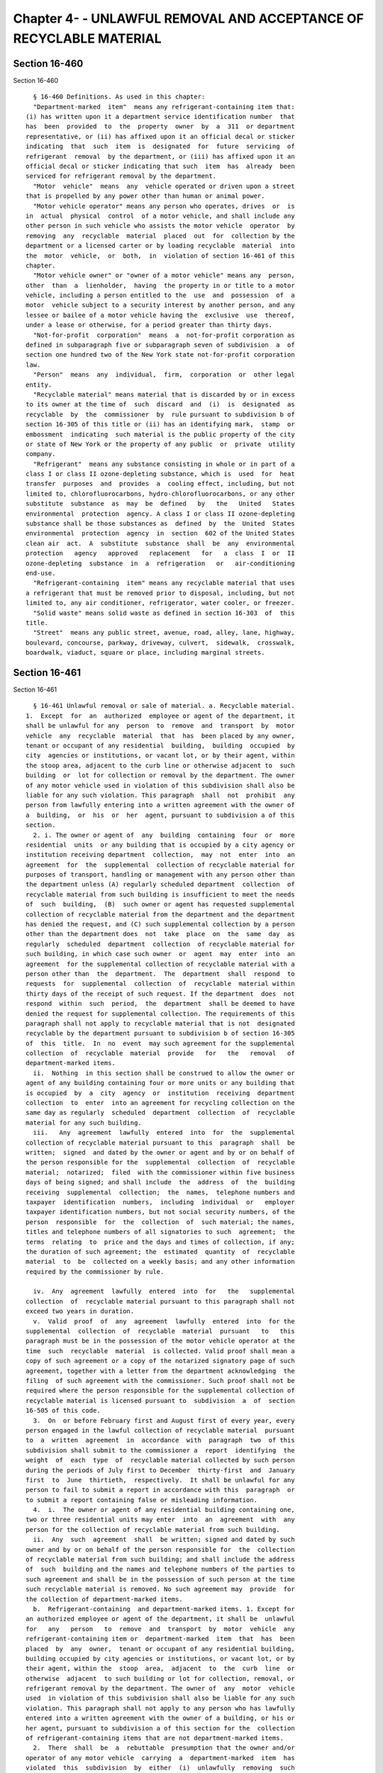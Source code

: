 Chapter 4- - UNLAWFUL REMOVAL AND ACCEPTANCE OF RECYCLABLE MATERIAL
===================================================================

Section 16-460
--------------

Section 16-460 ::    
        
     
        § 16-460 Definitions. As used in this chapter:
        "Department-marked  item"  means any refrigerant-containing item that:
      (i) has written upon it a department service identification number  that
      has  been  provided  to  the  property  owner  by  a  311  or department
      representative, or (ii) has affixed upon it an official decal or sticker
      indicating  that  such  item  is  designated  for  future  servicing  of
      refrigerant  removal  by the department, or (iii) has affixed upon it an
      official decal or sticker indicating that such  item  has  already  been
      serviced for refrigerant removal by the department.
        "Motor  vehicle"  means  any  vehicle operated or driven upon a street
      that is propelled by any power other than human or animal power.
        "Motor vehicle operator" means any person who operates, drives  or  is
      in  actual  physical  control  of a motor vehicle, and shall include any
      other person in such vehicle who assists the motor vehicle  operator  by
      removing  any  recyclable  material  placed  out  for  collection by the
      department or a licensed carter or by loading recyclable  material  into
      the  motor  vehicle,  or  both,  in  violation of section 16-461 of this
      chapter.
        "Motor vehicle owner" or "owner of a motor vehicle" means any  person,
      other  than  a  lienholder,  having  the property in or title to a motor
      vehicle, including a person entitled to the  use  and  possession  of  a
      motor  vehicle subject to a security interest by another person, and any
      lessee or bailee of a motor vehicle having the  exclusive  use  thereof,
      under a lease or otherwise, for a period greater than thirty days.
        "Not-for-profit  corporation"  means  a  not-for-profit corporation as
      defined in subparagraph five or subparagraph seven of subdivision  a  of
      section one hundred two of the New York state not-for-profit corporation
      law.
        "Person"  means  any  individual,  firm,  corporation  or  other legal
      entity.
        "Recyclable material" means material that is discarded by or in excess
      to its owner at the time of  such  discard  and  (i)  is  designated  as
      recyclable  by  the  commissioner  by  rule pursuant to subdivision b of
      section 16-305 of this title or (ii) has an identifying mark,  stamp  or
      embossment  indicating  such material is the public property of the city
      or state of New York or the property of any public  or  private  utility
      company.
        "Refrigerant"  means any substance consisting in whole or in part of a
      class I or class II ozone-depleting substance, which is  used  for  heat
      transfer  purposes  and  provides  a  cooling effect, including, but not
      limited to, chlorofluorocarbons, hydro-chlorofluorocarbons, or any other
      substitute  substance  as  may  be  defined   by   the   United   States
      environmental  protection  agency. A class I or class II ozone-depleting
      substance shall be those substances as  defined  by  the  United  States
      environmental  protection  agency  in  section  602 of the United States
      clean air  act.  A  substitute  substance  shall  be  any  environmental
      protection   agency   approved   replacement   for   a  class  I  or  II
      ozone-depleting  substance  in  a  refrigeration   or   air-conditioning
      end-use.
        "Refrigerant-containing  item" means any recyclable material that uses
      a refrigerant that must be removed prior to disposal, including, but not
      limited to, any air conditioner, refrigerator, water cooler, or freezer.
        "Solid waste" means solid waste as defined in section 16-303  of  this
      title.
        "Street"  means any public street, avenue, road, alley, lane, highway,
      boulevard, concourse, parkway, driveway, culvert,  sidewalk,  crosswalk,
      boardwalk, viaduct, square or place, including marginal streets.
    
    
    
    
    
    
    

Section 16-461
--------------

Section 16-461 ::    
        
     
        § 16-461 Unlawful removal or sale of material. a. Recyclable material.
      1.  Except  for  an  authorized  employee or agent of the department, it
      shall be unlawful for any  person  to  remove  and  transport  by  motor
      vehicle  any  recyclable  material  that  has  been placed by any owner,
      tenant or occupant of any residential  building,  building  occupied  by
      city  agencies or institutions, or vacant lot, or by their agent, within
      the stoop area, adjacent to the curb line or otherwise adjacent to  such
      building  or  lot for collection or removal by the department. The owner
      of any motor vehicle used in violation of this subdivision shall also be
      liable for any such violation. This paragraph  shall  not  prohibit  any
      person from lawfully entering into a written agreement with the owner of
      a  building,  or  his  or  her  agent, pursuant to subdivision a of this
      section.
        2. i. The owner or agent of  any  building  containing  four  or  more
      residential  units  or any building that is occupied by a city agency or
      institution receiving department  collection,  may  not  enter  into  an
      agreement  for  the  supplemental  collection of recyclable material for
      purposes of transport, handling or management with any person other than
      the department unless (A) regularly scheduled department  collection  of
      recyclable material from such building is insufficient to meet the needs
      of  such  building,  (B)  such owner or agent has requested supplemental
      collection of recyclable material from the department and the department
      has denied the request, and (C) such supplemental collection by a person
      other than the department does  not  take  place  on  the  same  day  as
      regularly  scheduled  department  collection  of recyclable material for
      such building, in which case such owner  or  agent  may  enter  into  an
      agreement  for the supplemental collection of recyclable material with a
      person other than  the  department.  The  department  shall  respond  to
      requests  for  supplemental  collection  of  recyclable  material within
      thirty days of the receipt of such request. If the department  does  not
      respond  within  such  period,  the  department  shall be deemed to have
      denied the request for supplemental collection. The requirements of this
      paragraph shall not apply to recyclable material that is not  designated
      recyclable by the department pursuant to subdivision b of section 16-305
      of  this  title.  In  no  event  may such agreement for the supplemental
      collection  of  recyclable  material  provide   for   the   removal   of
      department-marked items.
        ii.  Nothing  in this section shall be construed to allow the owner or
      agent of any building containing four or more units or any building that
      is occupied  by  a  city  agency  or  institution  receiving  department
      collection  to  enter  into an agreement for recycling collection on the
      same day as regularly  scheduled  department  collection  of  recyclable
      material for any such building.
        iii.   Any  agreement  lawfully  entered  into  for  the  supplemental
      collection of recyclable material pursuant to this  paragraph  shall  be
      written;  signed  and dated by the owner or agent and by or on behalf of
      the person responsible for the  supplemental  collection  of  recyclable
      material;  notarized;  filed  with the commissioner within five business
      days of being signed; and shall include  the  address  of  the  building
      receiving  supplemental  collection;  the  names,  telephone numbers and
      taxpayer  identification  numbers,  including  individual  or   employer
      taxpayer identification numbers, but not social security numbers, of the
      person  responsible  for  the  collection  of  such material; the names,
      titles and telephone numbers of all signatories to such  agreement;  the
      terms  relating  to  price and the days and times of collection, if any;
      the duration of such agreement; the  estimated  quantity  of  recyclable
      material  to  be  collected on a weekly basis; and any other information
      required by the commissioner by rule.
    
        iv.  Any  agreement  lawfully  entered  into  for   the   supplemental
      collection  of  recyclable material pursuant to this paragraph shall not
      exceed two years in duration.
        v.  Valid  proof  of  any  agreement  lawfully  entered  into  for the
      supplemental  collection  of  recyclable  material  pursuant   to   this
      paragraph must be in the possession of the motor vehicle operator at the
      time  such  recyclable  material  is collected. Valid proof shall mean a
      copy of such agreement or a copy of the notarized signatory page of such
      agreement, together with a letter from the department acknowledging  the
      filing  of such agreement with the commissioner. Such proof shall not be
      required where the person responsible for the supplemental collection of
      recyclable material is licensed pursuant to  subdivision  a  of  section
      16-505 of this code.
        3.  On  or before February first and August first of every year, every
      person engaged in the lawful collection of recyclable material  pursuant
      to  a  written  agreement  in  accordance  with  paragraph  two  of this
      subdivision shall submit to the commissioner a  report  identifying  the
      weight  of  each  type  of  recyclable material collected by such person
      during the periods of July first to December  thirty-first  and  January
      first  to  June  thirtieth,  respectively.  It shall be unlawful for any
      person to fail to submit a report in accordance with this  paragraph  or
      to submit a report containing false or misleading information.
        4.  i.  The owner or agent of any residential building containing one,
      two or three residential units may enter  into  an  agreement  with  any
      person for the collection of recyclable material from such building.
        ii.  Any  such  agreement  shall  be written; signed and dated by such
      owner and by or on behalf of the person responsible for  the  collection
      of recyclable material from such building; and shall include the address
      of  such  building and the names and telephone numbers of the parties to
      such agreement and shall be in the possession of such person at the time
      such recyclable material is removed. No such agreement may  provide  for
      the collection of department-marked items.
        b.  Refrigerant-containing  and department-marked items. 1. Except for
      an authorized employee or agent of the department, it shall be  unlawful
      for   any   person   to  remove  and  transport  by  motor  vehicle  any
      refrigerant-containing item or  department-marked  item  that  has  been
      placed  by  any  owner,  tenant or occupant of any residential building,
      building occupied by city agencies or institutions, or vacant lot, or by
      their agent, within the  stoop  area,  adjacent  to  the  curb  line  or
      otherwise  adjacent  to such building or lot for collection, removal, or
      refrigerant removal by the department. The owner of  any  motor  vehicle
      used  in violation of this subdivision shall also be liable for any such
      violation. This paragraph shall not apply to any person who has lawfully
      entered into a written agreement with the owner of a building, or his or
      her agent, pursuant to subdivision a of this section for the  collection
      of refrigerant-containing items that are not department-marked items.
        2.  There  shall  be  a  rebuttable  presumption that the owner and/or
      operator of any motor vehicle  carrying  a  department-marked  item  has
      violated  this  subdivision  by  either  (i)  unlawfully  removing  such
      department-marked item or (ii)  directing  or  permitting  an  agent  or
      employee  or  other individual under such person's control to unlawfully
      remove such department-marked item.
        3. For  any  department-marked  item  removed  in  violation  of  this
      subdivision,  a  written  agreement  between  the owner of a residential
      building or an authorized agent of such owner and  the  person  removing
      such  item  shall  not  be  a  defense  in  any  proceeding  before  the
      environmental control board or other court of  appropriate  jurisdiction
      to the improper removal of such item.
    
        c. Commercial buildings. Except for an authorized employee of a person
      licensed  by  or  registered  with  the  business  integrity  commission
      pursuant to subdivision a or b of section 16-505 of this code, it  shall
      be  unlawful for any person to remove and transport by motor vehicle any
      amount  of recyclable material that has been placed by any owner, tenant
      or occupant of a commercial building, or  by  their  agent,  within  the
      stoop  area,  adjacent  to  the  curb line or otherwise adjacent to such
      building  for  collection  or  removal  by  an  entity  licensed  by  or
      registered   with   the   business   integrity  commission  pursuant  to
      subdivision a or b of section 16-505 of this code. It shall be  presumed
      that  a  person  operating  a motor vehicle without plates issued by the
      business integrity commission is not an authorized employee of a  person
      licensed  by  or  registered  with  the  business  integrity  commission
      pursuant to subdivision a or b of section 16-505 of this code. The owner
      of any motor vehicle used in violation of this subdivision shall also be
      liable for any such violation.
    
    
    
    
    
    
    

Section 16-462
--------------

Section 16-462 ::    
        
     
        §  16-462 Rewards. The commissioner shall establish a program to allow
      individuals to submit a sworn statement affirming the observation  of  a
      violation  of section 16-461 of this chapter and, where the commissioner
      deems it appropriate, allow for a reward for any such  sworn  statement.
      Where  a  notice  of  violation  or summons is issued for a violation of
      section 16-461 of this chapter based upon a sworn statement  by  one  or
      more  individuals and where the commissioner determines, in the exercise
      of his or her discretion, that such sworn statement, either alone or  in
      conjunction  with  the  testimony  of  the  person submitting such sworn
      statement at a civil or criminal proceeding or in  a  proceeding  before
      the  environmental  control  board,  contributes  to the imposition of a
      civil or criminal penalty upon any person for  a  violation  of  section
      16-461 of this chapter, the commissioner shall offer as a reward to such
      individual  or individuals an amount that, in the aggregate, is equal to
      fifty percent of any civil  or  criminal  penalty  collected.  No  peace
      officer,  employee  of  the  department  or of the environmental control
      board, employee of any company under contract with  the  department,  or
      employee  of  any  governmental  entity  that,  in  conjunction with the
      department, conducts enforcement activity relating  to  a  violation  of
      section  16-461 of this chapter, shall be entitled to obtain the benefit
      of any such reward when acting in the discharge of his or  her  official
      duties.
    
    
    
    
    
    
    

Section 16-463
--------------

Section 16-463 ::    
        
     
        §  16-463  Receipt  of  recyclable material. a. 1. Notwithstanding any
      other provision of law, the commissioners  of  sanitation  and  consumer
      affairs, and the chairperson of the business integrity commission, shall
      be   authorized   to   adopt   rules  providing  for  the  licensing  or
      registration, supervision and inspection of the operation and activities
      relating to the purchase and sale, acceptance and storage of  recyclable
      material,  including  but  not limited to scrap metal facilities located
      within the city of New  York.  This  paragraph  shall  not  apply  to  a
      redemption  center,  dealer or distributor as defined in section 27-1003
      of the environmental conservation law.
        2. Any rules adopted pursuant to this subdivision shall  provide  that
      any  person  who removes refrigerant or contracts with a third party for
      the removal of refrigerant from refrigerant-containing items must submit
      proof that refrigerant removal was conducted in  accordance  with  rules
      and guidelines established by the United States environmental protection
      agency.
        b.  No  person  shall  receive  for  storage, collection or processing
      recyclable material generated within the  city  of  New  York  from  any
      person other than (i) an authorized employee or agent of the department,
      (ii)  an authorized employee of an entity licensed by or registered with
      the business integrity commission pursuant to  subdivision  a  or  b  of
      section 16-505 of this code, (iii) a not-for-profit corporation, (iv) an
      owner,  tenant  or  occupant  of  a  building  returning  his or her own
      recyclable material generated solely by such owner, tenant  or  occupant
      and  his  or  her  household  members,  or (v) a person who has lawfully
      entered into a written agreement pursuant to subdivision  a  of  section
      16-461 of this chapter. There shall be a rebuttable presumption that all
      recyclable  material  received for storage, collection or processing was
      generated within the city of New York. This subdivision shall not  apply
      to  a  redemption  center,  dealer  or distributor as defined in section
      27-1003 of the environmental conservation law, or  to  any  person  who,
      using  a  motor  vehicle,  collects recyclable containers in bulk and is
      required to be registered pursuant to local law.
        c. No person shall receive for storage, collection or  processing  any
      department-marked item from any person other than an authorized employee
      or  agent  of the department. A written agreement between the owner of a
      residential building or an authorized agent of such  owner,  and  anyone
      delivering  a  department-marked  item  to  such  person  shall not be a
      defense in any proceeding before  the  environmental  control  board  or
      other  court of appropriate jurisdiction to the improper receipt of such
      item.
        d. No person shall receive for storage, collection or  processing  any
      refrigerant-containing  item  that has not had such refrigerant lawfully
      removed by a person authorized to remove refrigerants, unless the person
      receiving the refrigerant-containing item either  possesses  refrigerant
      recovery   equipment   certified  by  the  United  States  environmental
      protection agency, or has a valid agreement to remove  such  refrigerant
      with  a  person  certified by the United States environmental protection
      agency to remove refrigerant, or is receiving such item  for  reuse  for
      its original purpose.
    
    
    
    
    
    
    

Section 16-464
--------------

Section 16-464 ::    
        
     
        § 16-464 Enforcement.  a.  1. Any person who violates paragraph one of
      subdivision a of section 16-461 of this chapter shall be liable for  (i)
      a  criminal  fine  of five hundred dollars or imprisonment not to exceed
      forty-eight hours, or both, or (ii) a  civil  penalty  of  five  hundred
      dollars  for  the  first  offense,  seven  hundred fifty dollars for the
      second offense that occurs on a different day within any  eighteen-month
      period  and one thousand dollars for each subsequent offense that occurs
      on a different day within any eighteen-month period. For the purpose  of
      imposing  a  criminal  fine or civil penalty pursuant to this paragraph,
      every building or lot from which recyclable material  has  been  removed
      unlawfully  shall  constitute  a separate violation for which a criminal
      fine or civil penalty may be imposed.
        2. No person shall be in violation of paragraph one of  subdivision  a
      of  section  16-461  of this chapter if such person has removed three or
      fewer recyclable items, in the aggregate, per day  or  if  such  removed
      items  are  loose, individual magazines or soft-cover books that are not
      bundled and tied together with other mixed paper. This  paragraph  shall
      not  apply  to  any refrigerant-containing item, or any large bulk metal
      item as defined by the  commissioner  by  rule,  or  if  the  department
      observes  the  presence  of  additional recyclable material in the motor
      vehicle. There shall be a rebuttable presumption that  the  presence  of
      such  additional recyclable material in the motor vehicle indicates that
      such material was collected in violation of paragraph one of subdivision
      a of section 16-461 of this chapter.
        3. Any  person  who  violates  subparagraph  i  of  paragraph  two  of
      subdivision  a  of  section 16-461 of this chapter shall be liable for a
      civil penalty of one thousand dollars.
        4. Any person who violates subparagraphs iii, iv or v of paragraph two
      of subdivision a of section 16-461 of this chapter shall be liable for a
      civil penalty of one hundred dollars for each such violation.
        5. Any person who violates paragraph three of subdivision a of section
      16-461 of this chapter shall be liable  for  a  civil  penalty  of  five
      hundred dollars.
        b.  Any  person  who  violates subdivision b of section 16-461 of this
      chapter shall be liable for (i) a criminal fine of seven  hundred  fifty
      dollars  or  imprisonment  not  to exceed forty-eight hours, or both, or
      (ii) a civil penalty of  seven  hundred  fifty  dollars  for  the  first
      offense,  one  thousand  dollars for the second offense that occurs on a
      different day within an eighteen-month  period  and  one  thousand  five
      hundred  dollars  for each subsequent offense that occurs on a different
      day within such eighteen-month period. For the  purpose  of  imposing  a
      criminal  fine  or  civil  penalty  pursuant  to this subdivision, every
      building  or  lot  from  which  recyclable  material  has  been  removed
      unlawfully  shall  constitute  a separate violation for which a criminal
      fine or civil penalty may be imposed.
        c. Any person who violates subdivision c of  section  16-461  of  this
      chapter  shall be liable for (i) a criminal fine of one thousand dollars
      or imprisonment not to exceed forty-eight hours,  or  both,  or  (ii)  a
      civil  penalty  of  one  thousand  dollars for the first offense and two
      thousand dollars for each subsequent offense that occurs on a  different
      day  within  any  eighteen-month  period.  For the purpose of imposing a
      criminal fine or civil  penalty  pursuant  to  this  subdivision,  every
      building  or  lot  from  which  recyclable  material  has  been  removed
      unlawfully shall constitute a separate violation for  which  a  criminal
      fine or civil penalty may be imposed.
        d.  1. Any owner of a motor vehicle used in violation of subdivision a
      or b of section 16-461 of this chapter  shall  be  liable  for  a  civil
      penalty  of  five  hundred  dollars for the first offense, seven hundred
    
      fifty dollars for a second offense within any eighteen-month period  and
      one   thousand   dollars   for   each   subsequent  offense  within  any
      eighteen-month period, regardless of whether the same vehicle  was  used
      in  the  subsequent  offense.  Notwithstanding the foregoing, such motor
      vehicle owner shall not be liable if such  owner  establishes  that  the
      motor  vehicle was used for purposes of violating the provisions of this
      chapter without such owner's permission.
        2. Any owner of a motor vehicle used in violation of subdivision c  of
      section  16-461  of  this chapter shall be liable for a civil penalty of
      one thousand dollars for the first offense and two thousand dollars  for
      each  subsequent offense within any eighteen-month period, regardless of
      whether  the  same  vehicle  was  used  in   the   subsequent   offense.
      Notwithstanding  the  foregoing,  such  motor vehicle owner shall not be
      liable if such owner establishes that the motor  vehicle  was  used  for
      purposes  of  violating  the  provisions  of  this  chapter without such
      owner's permission.
        3. Any motor vehicle that has been used or is being used to  commit  a
      violation of subdivision a, b or c of section 16-461 of this chapter may
      be  impounded  by  the department and shall not be released until either
      all storage fees and the applicable fines and penalties have  been  paid
      or a bond has been posted in an amount satisfactory to the commissioner.
      Rules  of the department related to the impoundment and release of motor
      vehicles in chapter five of title sixteen of the rules of  the  city  of
      New  York  shall  be  applicable to the impoundment and release of motor
      vehicles pursuant to this paragraph. The  commissioner  shall  have  the
      power to promulgate amended rules concerning the impoundment and release
      of  motor  vehicles  and  the  payment  of  storage  fees for such motor
      vehicles,  including  the  amounts  and  rates  thereof.  Where  it   is
      determined  that the motor vehicle was not used to commit a violation of
      subdivision a, b or c of section 16-461 of this chapter, such fees shall
      be promptly returned.
        4. In addition to any other penalties provided  in  this  subdivision,
      the  interest of a vehicle owner in any motor vehicle impounded pursuant
      to paragraph three of this subdivision shall be  subject  to  forfeiture
      upon notice and judicial determination thereof if such vehicle owner has
      been  convicted  of or found liable for a violation of this chapter in a
      criminal or civil proceeding or in a proceeding before the environmental
      control board  three  or  more  times,  all  of  which  violations  were
      committed within any eighteen-month period.
        5.  Except  as otherwise provided in this subdivision, the city agency
      having custody of  a  motor  vehicle  after  judicial  determination  of
      forfeiture  shall  no  sooner  than thirty days after such determination
      upon a notice of at least five days, sell such forfeited  motor  vehicle
      at public sale. Any person, other than a vehicle owner whose interest is
      forfeited pursuant to this section, who establishes a right of ownership
      in  such motor vehicle, including a part ownership or security interest,
      shall be entitled to delivery of the motor vehicle if such person:
        (i) redeems the ownership interest which was subject to forfeiture  by
      payment to the city of the value thereof;
        (ii)  pays  the  reasonable  expenses of the safekeeping of such motor
      vehicle between the time of seizure and such redemption; and
        (iii) asserts a claim within thirty days after judicial  determination
      of forfeiture.
      Notwithstanding the foregoing provisions, establishment of a claim shall
      not  entitle  such  person  to  delivery  of  such  vehicle  if the city
      establishes that the violation for which the motor  vehicle  was  seized
      was expressly or impliedly permitted by such person.
    
        e.  Any  person  who  violates subdivision b of section 16-463 of this
      chapter shall be liable for (i) a criminal fine of one thousand  dollars
      or  imprisonment  not  to  exceed  forty eight hours, or both, or (ii) a
      civil penalty of one thousand dollars for  the  first  offense  and  two
      thousand  dollars  for each subsequent offense within any eighteen-month
      period. For the purpose of imposing a criminal  fine  or  civil  penalty
      pursuant to this subdivision, each receipt from a separate motor vehicle
      of recyclable material shall constitute a separate violation for which a
      criminal fine or civil penalty may be imposed.
        f.  Any  person  who  violates subdivision c of section 16-463 of this
      chapter shall be liable for (i) a criminal fine  of  one  thousand  five
      hundred  dollars  or  imprisonment  not  to exceed forty eight hours, or
      both, or (ii) a civil penalty of one thousand five hundred  dollars  for
      the first offense and three thousand dollars for each subsequent offense
      within  an eighteen-month period. For the purpose of imposing a criminal
      fine or civil penalty pursuant to this subdivision, each receipt from  a
      separate  motor vehicle of department-marked material shall constitute a
      separate violation for which a criminal fine or  civil  penalty  may  be
      imposed.
        g.  Any  person  who  violates subdivision d of section 16-463 of this
      chapter shall be liable for (i) a criminal fine  of  one  thousand  five
      hundred  dollars  or  imprisonment  not  to exceed forty eight hours, or
      both, or (ii) a civil penalty of one thousand five hundred  dollars  for
      the first offense and three thousand dollars for each subsequent offense
      within any eighteen-month period. For the purpose of imposing a criminal
      fine  or civil penalty pursuant to this subdivision, each receipt from a
      separate motor vehicle of a refrigerant-containing item shall constitute
      a separate violation for which a criminal fine or civil penalty  may  be
      imposed.
        h.  The  provisions of this chapter may be enforced by the department,
      the police department,  the  department  of  consumer  affairs  and  the
      business integrity commission.
        i. Where a notice of violation is issued for a violation of any of the
      provisions  of  this  chapter,  such  process shall be returnable to the
      environmental control board or court of appropriate jurisdiction,  which
      shall  have  the  power  to  impose the civil penalties provided in this
      section.
    
    
    
    
    
    
    

Section 16-465
--------------

Section 16-465 ::    
        
     
        §  16-465  Severability.  If  any provision of this local law shall be
      adjudged to be unconstitutional or  invalid,  such  judgment  shall  not
      affect,  impair  or  invalidate  the  remainder  thereof,  but  shall be
      confined in its operation to the  provision  directly  involved  in  the
      controversy in which such judgment shall have been rendered.
    
    
    
    
    
    
    

